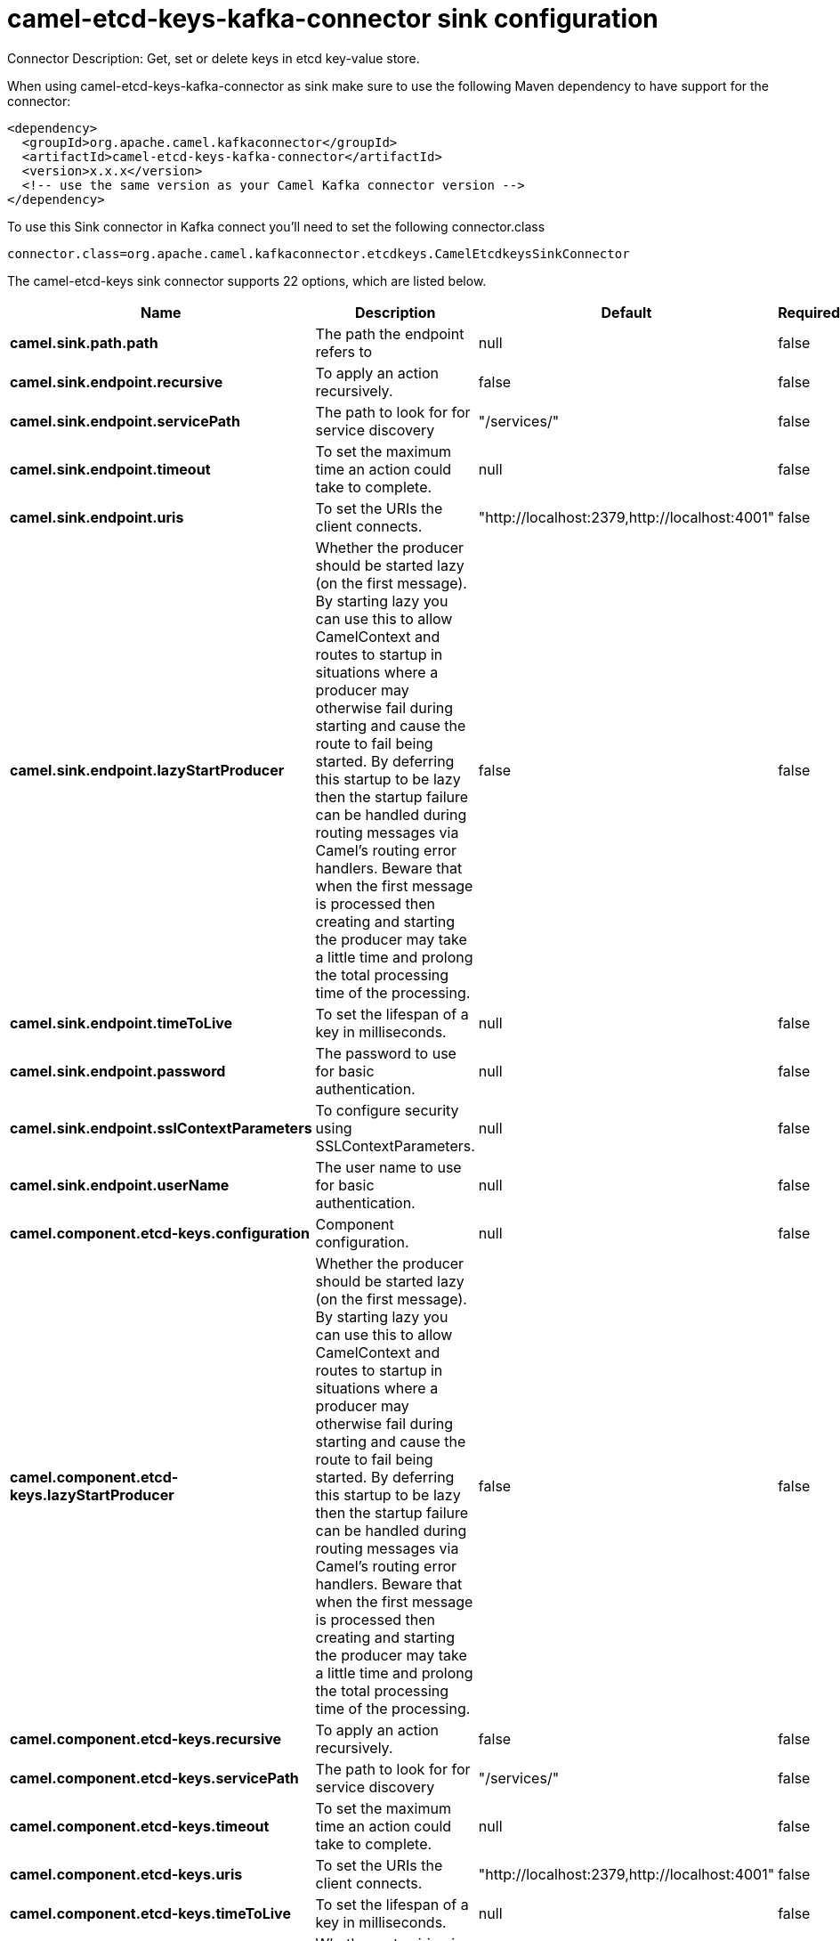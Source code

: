 // kafka-connector options: START
[[camel-etcd-keys-kafka-connector-sink]]
= camel-etcd-keys-kafka-connector sink configuration

Connector Description: Get, set or delete keys in etcd key-value store.

When using camel-etcd-keys-kafka-connector as sink make sure to use the following Maven dependency to have support for the connector:

[source,xml]
----
<dependency>
  <groupId>org.apache.camel.kafkaconnector</groupId>
  <artifactId>camel-etcd-keys-kafka-connector</artifactId>
  <version>x.x.x</version>
  <!-- use the same version as your Camel Kafka connector version -->
</dependency>
----

To use this Sink connector in Kafka connect you'll need to set the following connector.class

[source,java]
----
connector.class=org.apache.camel.kafkaconnector.etcdkeys.CamelEtcdkeysSinkConnector
----


The camel-etcd-keys sink connector supports 22 options, which are listed below.



[width="100%",cols="2,5,^1,1,1",options="header"]
|===
| Name | Description | Default | Required | Priority
| *camel.sink.path.path* | The path the endpoint refers to | null | false | MEDIUM
| *camel.sink.endpoint.recursive* | To apply an action recursively. | false | false | MEDIUM
| *camel.sink.endpoint.servicePath* | The path to look for for service discovery | "/services/" | false | MEDIUM
| *camel.sink.endpoint.timeout* | To set the maximum time an action could take to complete. | null | false | MEDIUM
| *camel.sink.endpoint.uris* | To set the URIs the client connects. | "http://localhost:2379,http://localhost:4001" | false | MEDIUM
| *camel.sink.endpoint.lazyStartProducer* | Whether the producer should be started lazy (on the first message). By starting lazy you can use this to allow CamelContext and routes to startup in situations where a producer may otherwise fail during starting and cause the route to fail being started. By deferring this startup to be lazy then the startup failure can be handled during routing messages via Camel's routing error handlers. Beware that when the first message is processed then creating and starting the producer may take a little time and prolong the total processing time of the processing. | false | false | MEDIUM
| *camel.sink.endpoint.timeToLive* | To set the lifespan of a key in milliseconds. | null | false | MEDIUM
| *camel.sink.endpoint.password* | The password to use for basic authentication. | null | false | MEDIUM
| *camel.sink.endpoint.sslContextParameters* | To configure security using SSLContextParameters. | null | false | MEDIUM
| *camel.sink.endpoint.userName* | The user name to use for basic authentication. | null | false | MEDIUM
| *camel.component.etcd-keys.configuration* | Component configuration. | null | false | MEDIUM
| *camel.component.etcd-keys.lazyStartProducer* | Whether the producer should be started lazy (on the first message). By starting lazy you can use this to allow CamelContext and routes to startup in situations where a producer may otherwise fail during starting and cause the route to fail being started. By deferring this startup to be lazy then the startup failure can be handled during routing messages via Camel's routing error handlers. Beware that when the first message is processed then creating and starting the producer may take a little time and prolong the total processing time of the processing. | false | false | MEDIUM
| *camel.component.etcd-keys.recursive* | To apply an action recursively. | false | false | MEDIUM
| *camel.component.etcd-keys.servicePath* | The path to look for for service discovery | "/services/" | false | MEDIUM
| *camel.component.etcd-keys.timeout* | To set the maximum time an action could take to complete. | null | false | MEDIUM
| *camel.component.etcd-keys.uris* | To set the URIs the client connects. | "http://localhost:2379,http://localhost:4001" | false | MEDIUM
| *camel.component.etcd-keys.timeToLive* | To set the lifespan of a key in milliseconds. | null | false | MEDIUM
| *camel.component.etcd-keys.autowiredEnabled* | Whether autowiring is enabled. This is used for automatic autowiring options (the option must be marked as autowired) by looking up in the registry to find if there is a single instance of matching type, which then gets configured on the component. This can be used for automatic configuring JDBC data sources, JMS connection factories, AWS Clients, etc. | true | false | MEDIUM
| *camel.component.etcd-keys.password* | The password to use for basic authentication. | null | false | MEDIUM
| *camel.component.etcd-keys.sslContextParameters* | To configure security using SSLContextParameters. | null | false | MEDIUM
| *camel.component.etcd-keys.useGlobalSslContext Parameters* | Enable usage of global SSL context parameters. | false | false | MEDIUM
| *camel.component.etcd-keys.userName* | The user name to use for basic authentication. | null | false | MEDIUM
|===



The camel-etcd-keys sink connector has no converters out of the box.





The camel-etcd-keys sink connector has no transforms out of the box.





The camel-etcd-keys sink connector has no aggregation strategies out of the box.




// kafka-connector options: END
